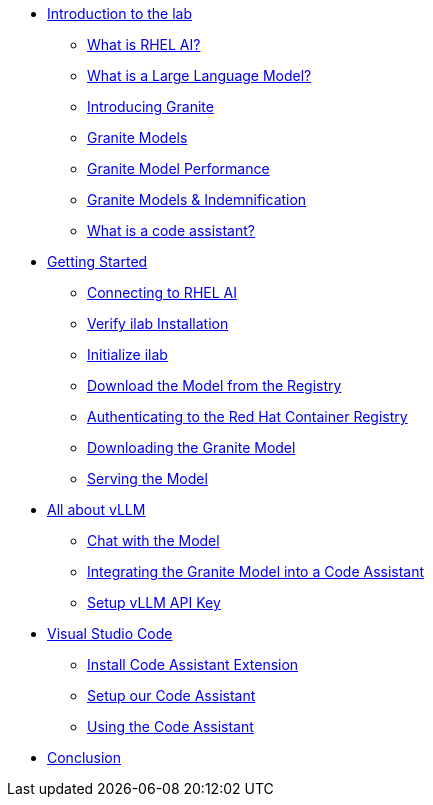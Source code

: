 * xref:01-intro.adoc[Introduction to the lab]
** xref:01-intro.adoc#rhelai[What is RHEL AI?]
** xref:01-intro.adoc#llms[What is a Large Language Model?]
** xref:01-intro.adoc#granite_intro[Introducing Granite]
** xref:01-intro.adoc#granite_models[Granite Models]
** xref:01-intro.adoc#granite_performance[Granite Model Performance]
** xref:01-intro.adoc#indemnification[Granite Models & Indemnification]
** xref:01-intro.adoc#code-asst-intro[What is a code assistant?]
* xref:02-install.adoc[Getting Started]
** xref:02-install.adoc#ssh_rhelai[Connecting to RHEL AI]
** xref:02-install.adoc#verify_ilab[Verify ilab Installation]
** xref:02-install.adoc#initialize_ilab[Initialize ilab]
** xref:02-install.adoc#download[Download the Model from the Registry]
** xref:02-install.adoc#svc_account[Authenticating to the Red Hat Container Registry]
** xref:02-install.adoc#dl_model[Downloading the Granite Model]
** xref:02-install.adoc#serve_model[Serving the Model]
* xref:03-vllm.adoc[All about vLLM]
** xref:03-vllm.adoc#chat[Chat with the Model]
** xref:03-vllm.adoc#code_asst[Integrating the Granite Model into a Code Assistant]
** xref:03-vllm.adoc#api[Setup vLLM API Key]
* xref:04-vscode.adoc[Visual Studio Code]
** xref:04-vscode.adoc#install_asst[Install Code Assistant Extension]
** xref:04-vscode.adoc#setup_asst[Setup our Code Assistant]
** xref:04-vscode.adoc#code_activity[Using the Code Assistant]
* xref:05-conclusion.adoc[Conclusion]
